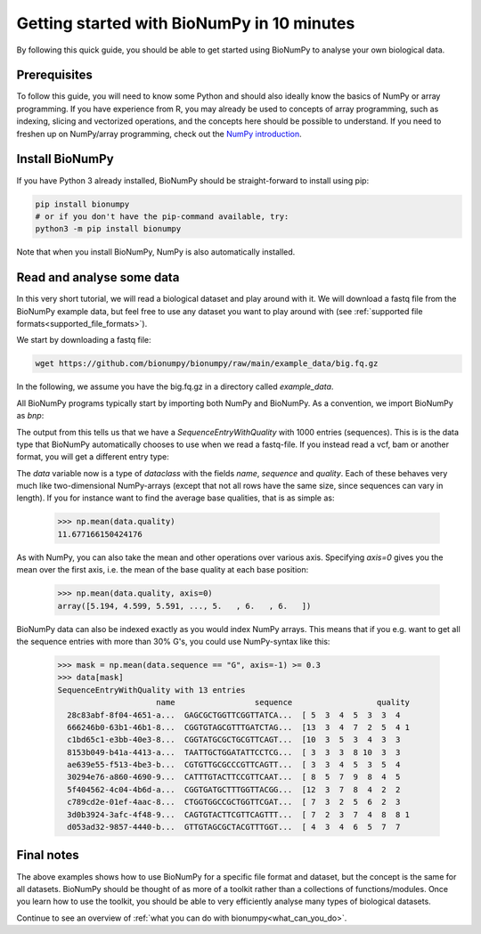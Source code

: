 .. _introduction:

Getting started with BioNumPy in 10 minutes
--------------------------------------

By following this quick guide, you should be able to get started using BioNumPy to analyse your own biological data.

Prerequisites
==============

To follow this guide, you will need to know some Python and should also ideally know the basics of NumPy or array programming. If you have experience from R, you may already be used to concepts of array programming, such as indexing, slicing and vectorized operations, and the concepts here should be possible to understand. If you need to freshen up on NumPy/array programming, check out the `NumPy introduction <https://numpy.org/doc/stable/user/quickstart.html>`_.


Install BioNumPy
=================
If you have Python 3 already installed, BioNumPy should be straight-forward to install using pip:

.. code-block:: bash

    pip install bionumpy
    # or if you don't have the pip-command available, try:
    python3 -m pip install bionumpy

Note that when you install BioNumPy, NumPy is also automatically installed.


Read and analyse some data
=============================
In this very short tutorial, we will read a biological dataset and play around with it. We will download a fastq file from the BioNumPy example data, but feel free to use any dataset you want to play around with (see :ref:`supported file formats<supported_file_formats>`).

We start by downloading a fastq file:

.. code-block:: bash

    wget https://github.com/bionumpy/bionumpy/raw/main/example_data/big.fq.gz

In the following, we assume you have the big.fq.gz in a directory called `example_data`.

All BioNumPy programs typically start by importing both NumPy and BioNumPy. As a convention, we import BioNumPy as `bnp`:

.. testcode::

    import numpy as np
    import bionumpy as bnp

    # open the file
    f = bnp.open("example_data/big.fq.gz")
    data = f.read()  # reads the whole file into memory
    print(data)

The output from this tells us that we have a `SequenceEntryWithQuality` with 1000 entries (sequences). This is is the data type that BioNumPy automatically chooses to use when we read a fastq-file. If you instead read a vcf, bam or another format, you will get a different entry type:

.. testoutput::
    :options: +NORMALIZE_WHITESPACE

    SequenceEntryWithQuality with 1000 entries
                         name                 sequence                  quality
      2fa9ee19-5c51-4281-a...  CGGTAGCCAGCTGCGTTCAG...  [10  5  5 12  5  4  3
      1f9ca490-2f25-484a-8...  GATGCATACTTCGTTCGATT...  [ 5  4  5  4  6  6  5
      06936a64-6c08-40e9-8...  GTTTTGTCGCTGCGTTCAGT...  [ 3  5  6  7  7  5  4
      d6a555a1-d8dd-4e55-9...  CGTATGCTTTGAGATTCATT...  [ 2  3  4  4  4  4  6
      91ca9c6c-12fe-4255-8...  CGGTGTACTTCGTTCCAGCT...  [ 4  3  5  6  3  5  6
      4dbe5037-abe2-4176-8...  GCAGGTGATGCTTTGGTTCA...  [ 2  3  4  6  7  7  6
      df3de4e9-48ca-45fc-8...  CATGCTTCGTTGGTTACCTC...  [ 5  5  5  4  7  7  7
      bfde9b59-2f6d-48e8-8...  CTGTTGTGCGCTTCGTTCAT...  [ 8  8 10  7  8  6  3
      dbcfd59a-7a96-46a2-9...  CGATTATTTGGTTCGTTCAT...  [ 5  4  2  3  5  2  2
      a0f83c4e-4c20-4c15-b...  GTTGTACTTTACGTTTCAAT...  [ 3  5 10  6  7  6  6



The `data` variable now is a type of `dataclass` with the fields `name`, `sequence` and `quality`. Each of these behaves very much like two-dimensional NumPy-arrays (except that not all rows have the same size, since sequences can vary in length). If you for instance want to find the average base qualities, that is as simple as:

    >>> np.mean(data.quality)
    11.677166150424176

As with NumPy, you can also take the mean and other operations over various axis. Specifying `axis=0` gives you the mean over the first axis, i.e. the mean of the base quality at each base position:

    >>> np.mean(data.quality, axis=0)
    array([5.194, 4.599, 5.591, ..., 5.   , 6.   , 6.   ])


BioNumPy data can also be indexed exactly as you would index NumPy arrays. This means that if you e.g. want to get all the sequence entries with more than 30% G's, you could use NumPy-syntax like this:

    >>> mask = np.mean(data.sequence == "G", axis=-1) >= 0.3
    >>> data[mask]
    SequenceEntryWithQuality with 13 entries
                         name                 sequence                  quality
      28c83abf-8f04-4651-a...  GAGCGCTGGTTCGGTTATCA...  [ 5  3  4  5  3  3  4
      666246b0-63b1-46b1-8...  CGGTGTAGCGTTTGATCTAG...  [13  3  4  7  2  5  4 1
      c1bd65c1-e3bb-40e3-8...  CGGTATGCGCTGCGTTCAGT...  [10  3  5  3  4  3  3
      8153b049-b41a-4413-a...  TAATTGCTGGATATTCCTCG...  [ 3  3  3  8 10  3  3
      ae639e55-f513-4be3-b...  CGTGTTGCGCCCGTTCAGTT...  [ 3  3  4  5  3  5  4
      30294e76-a860-4690-9...  CATTTGTACTTCCGTTCAAT...  [ 8  5  7  9  8  4  5
      5f404562-4c04-4b6d-a...  CGGTGATGCTTTGGTTACGG...  [12  3  7  8  4  2  2
      c789cd2e-01ef-4aac-8...  CTGGTGGCCGCTGGTTCGAT...  [ 7  3  2  5  6  2  3
      3d0b3924-3afc-4f48-9...  CAGTGTACTTCGTTCAGTTT...  [ 7  2  3  7  4  8  8 1
      d053ad32-9857-4440-b...  GTTGTAGCGCTACGTTTGGT...  [ 4  3  4  6  5  7  7



Final notes
============

The above examples shows how to use BioNumPy for a specific file format and dataset, but the concept is the same for all datasets. BioNumPy should be thought of as more of a toolkit rather than a collections of functions/modules. Once you learn how to use the toolkit, you should be able to very efficiently analyse many types of biological datasets.

Continue to see an overview of :ref:`what you can do with bionumpy<what_can_you_do>`.

